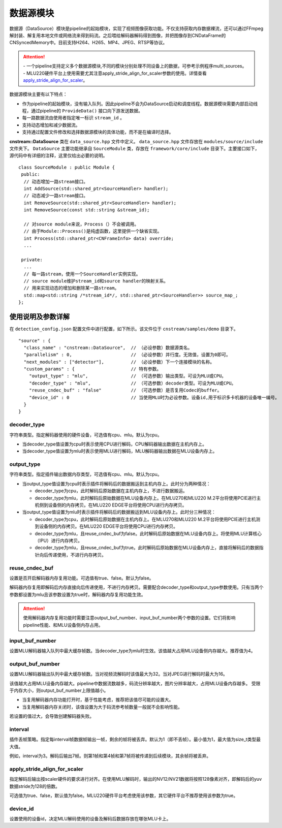 
数据源模块
--------------
数据源（DataSource）模块是pipeline的起始模块，实现了视频图像获取功能。不仅支持获取内存数据裸流，还可以通过FFmpeg解封装、解复用本地文件或网络流来得到码流。之后喂给解码器解码得到图像，并把图像存到CNDataFrame的CNSyncedMemory中。目前支持H264、H265、MP4、JPEG、RTSP等协议。

.. attention::
   |  - 一个pipeline支持定义多个数据源模块,不同的模块分别处理不同设备上的数据，可参考示例程序multi_sources。
   |  - MLU220硬件平台上使用需要尤其注意apply_stride_align_for_scaler参数的使用。详情查看 apply_stride_align_for_scaler_。

数据源模块主要有以下特点：

- 作为pipeline的起始模块，没有输入队列。因此pipeline不会为DataSource启动和调度线程。数据源模块需要内部启动线程，通过pipeline的 ``ProvideData()`` 接口向下游发送数据。
- 每一路数据流由使用者指定唯一标识 ``stream_id`` 。
- 支持动态增加和减少数据流。
- 支持通过配置文件修改和选择数据源模块的具体功能，而不是在编译时选择。

**cnstream::DataSource** 类在 ``data_source.hpp`` 文件中定义。 ``data_source.hpp`` 文件存放在 ``modules/source/include`` 文件夹下。 ``DataSource`` 主要功能继承自 ``SourceModule`` 类，存放在 ``framework/core/include`` 目录下。主要接口如下，源代码中有详细的注释，这里仅给出必要的说明。

::

  class SourceModule : public Module {
   public:
    // 动态增加一路stream接口。
    int AddSource(std::shared_ptr<SourceHandler> handler);
    // 动态减少一路stream接口。
    int RemoveSource(std::shared_ptr<SourceHandler> handler);
    int RemoveSource(const std::string &stream_id);

    // 对source module来说，Process（）不会被调用。
    // 由于Module::Process()是纯虚函数，这里提供一个缺省实现。
    int Process(std::shared_ptr<CNFrameInfo> data) override;
    ...

   private:
    ...
    // 每一路stream，使用一个SourceHandler实例实现。
    // source module维护stream_id和source handler的映射关系。
    // 用来实现动态的增加和删除某一路stream。
    std::map<std::string /*stream_id*/, std::shared_ptr<SourceHandler>> source_map_;
  };

使用说明及参数详解
^^^^^^^^^^^^^^^^^^^

在 ``detection_config.json`` 配置文件中进行配置，如下所示。该文件位于 ``cnstream/samples/demo`` 目录下。

::
 
  "source" : {
    "class_name" : "cnstream::DataSource",  // （必设参数）数据源类名。
    "parallelism" : 0,                      // （必设参数）并行度。无效值，设置为0即可。
    "next_modules" : ["detector"],          // （必设参数）下一个连接模块的名称。
    "custom_params" : {                     // 特有参数。
      "output_type" : "mlu",                // （可选参数）输出类型。可设为MLU或CPU。
      "decoder_type" : "mlu",               // （可选参数）decoder类型。可设为MLU或CPU。
      "reuse_cndec_buf" : "false"           // （可选参数）是否复用Codec的buffer。
      "device_id" : 0                       // 当使用MLU时为必设参数。设备id,用于标识多卡机器的设备唯一编号。
    }
  }


decoder_type
''''''''''''''

字符串类型。指定解码器使用的硬件设备，可选值有cpu、mlu。默认为cpu。

- 当decoder_type值设置为cpu时表示使用CPU进行解码，CPU解码器输出数据在主机内存上。
- 当decoder_type值设置为mlu时表示使用MLU进行解码，MLU解码器输出数据在MLU设备内存上。

output_type
''''''''''''''

字符串类型。指定插件输出数据内存类型，可选值有cpu、mlu。默认为cpu。

- 当output_type值设置为cpu时表示插件将解码后的数据搬运到主机内存上。此时分为两种情况：

  - decoder_type为cpu，此时解码后原始数据在主机内存上，不进行数据搬运。
  
  - decoder_type为mlu，此时解码后原始数据在MLU设备内存上。在MLU270和MLU220 M.2平台将使用PCIE进行主机侧到设备侧的内存拷贝。在MLU220 EDGE平台将使用CPU进行内存拷贝。
  
- 当output_type值设置为mlu时表示插件将解码后的数据搬运到MLU设备内存上。此时分三种情况：

  - decoder_type为cpu，此时解码后原始数据在主机内存上。在MLU270和MLU220 M.2平台将使用PCIE进行主机测到设备侧的内存拷贝。在MLU220   EDGE平台将使用CPU进行内存拷贝。

  - decoder_type为mlu，且reuse_cndec_buf为false。此时解码后原始数据在MLU设备内存上。将使用MLU计算核心（IPU）进行内存拷贝。

  - decoder_type为mlu，且reuse_cndec_buf为true。此时解码后原始数据在MLU设备内存上，直接将解码后的数据指针向后传递使用，不进行内存拷贝。

reuse_cndec_buf
'''''''''''''''''''

设置是否开启解码器内存复用功能。可选值有true、false。默认为false。

解码器内存复用即解码后内存直接向后传递使用，不进行内存拷贝。需要配合decoder_type和output_type参数使用。只有当两个参数都设置为mlu且该参数设置为true时，解码器内存复用功能生效。

.. attention::
   |  使用解码器内存复用功能时需要注意output_buf_number、input_buf_number两个参数的设置。它们将影响pipeline性能、和MLU设备侧内存占用。

input_buf_number
'''''''''''''''''''

设置MLU解码器输入队列中最大缓存帧数。当decoder_type为mlu时生效。该值越大占用MLU设备侧内存越大。推荐值为4。

output_buf_number
'''''''''''''''''''

设置MLU解码器输出队列中最大缓存帧数。当对视频流解码时该值最大为32。当对JPEG进行解码时最大为16。

该值越大占用MLU设备内存越大。pipeline中数据流数越多，码流分辨率越大，图片分辨率越大，占用MLU设备内存越多。
受限于内存大小，则output_buf_number上限值越小。

- 当复用解码器内存功能打开时，基于性能考虑，推荐把该值尽可能的设置大。
- 当复用解码器内存关闭时，该值设置为大于码流参考帧数量一般就不会影响性能。

若设置的值过大，会导致创建解码器失败。

interval
'''''''''''''''''

插件丢帧策略。指定每interval帧数据帧输出一帧，剩余的帧将被丢弃。默认为1（即不丢帧）。最小值为1，最大值为size_t类型最大值。

例如，interval为3。解码后输出7帧。则第1帧和第4帧和第7帧将被传递到后续模块，其余帧将被丢弃。

.. _apply_stride_align_for_scaler:

apply_stride_align_for_scaler
''''''''''''''''''''''''''''''''

指定解码后输出按scaler硬件的要求进行对齐。在使用MLU解码时，输出的NV12/NV21数据将按照128像素对齐，即解码后的yuv数据stride为128的倍数。

可选值为true、false，默认值为false。MLU220硬件平台考虑使用该参数，其它硬件平台不推荐使用该参数为true。

device_id
''''''''''''''

设置使用的设备id，决定MLU解码使用的设备及解码后数据存放在哪张MLU卡上。

